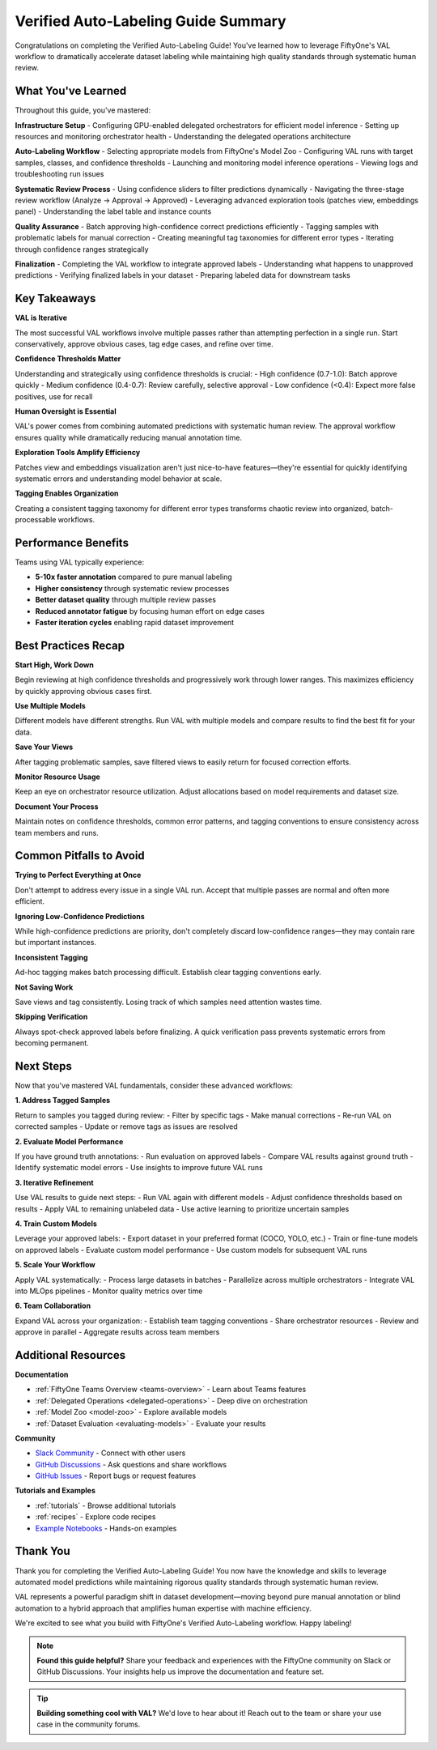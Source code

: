 .. _val_guide_summary:

Verified Auto-Labeling Guide Summary
=====================================

.. default-role:: code

Congratulations on completing the Verified Auto-Labeling Guide! You've learned how to leverage FiftyOne's VAL workflow to dramatically accelerate dataset labeling while maintaining high quality standards through systematic human review.

What You've Learned
-------------------

Throughout this guide, you've mastered:

**Infrastructure Setup**
- Configuring GPU-enabled delegated orchestrators for efficient model inference
- Setting up resources and monitoring orchestrator health
- Understanding the delegated operations architecture

**Auto-Labeling Workflow**
- Selecting appropriate models from FiftyOne's Model Zoo
- Configuring VAL runs with target samples, classes, and confidence thresholds
- Launching and monitoring model inference operations
- Viewing logs and troubleshooting run issues

**Systematic Review Process**
- Using confidence sliders to filter predictions dynamically
- Navigating the three-stage review workflow (Analyze → Approval → Approved)
- Leveraging advanced exploration tools (patches view, embeddings panel)
- Understanding the label table and instance counts

**Quality Assurance**
- Batch approving high-confidence correct predictions efficiently
- Tagging samples with problematic labels for manual correction
- Creating meaningful tag taxonomies for different error types
- Iterating through confidence ranges strategically

**Finalization**
- Completing the VAL workflow to integrate approved labels
- Understanding what happens to unapproved predictions
- Verifying finalized labels in your dataset
- Preparing labeled data for downstream tasks

Key Takeaways
-------------

**VAL is Iterative**

The most successful VAL workflows involve multiple passes rather than attempting perfection in a single run. Start conservatively, approve obvious cases, tag edge cases, and refine over time.

**Confidence Thresholds Matter**

Understanding and strategically using confidence thresholds is crucial:
- High confidence (0.7-1.0): Batch approve quickly
- Medium confidence (0.4-0.7): Review carefully, selective approval
- Low confidence (<0.4): Expect more false positives, use for recall

**Human Oversight is Essential**

VAL's power comes from combining automated predictions with systematic human review. The approval workflow ensures quality while dramatically reducing manual annotation time.

**Exploration Tools Amplify Efficiency**

Patches view and embeddings visualization aren't just nice-to-have features—they're essential for quickly identifying systematic errors and understanding model behavior at scale.

**Tagging Enables Organization**

Creating a consistent tagging taxonomy for different error types transforms chaotic review into organized, batch-processable workflows.

Performance Benefits
--------------------

Teams using VAL typically experience:

- **5-10x faster annotation** compared to pure manual labeling
- **Higher consistency** through systematic review processes
- **Better dataset quality** through multiple review passes
- **Reduced annotator fatigue** by focusing human effort on edge cases
- **Faster iteration cycles** enabling rapid dataset improvement

Best Practices Recap
--------------------

**Start High, Work Down**

Begin reviewing at high confidence thresholds and progressively work through lower ranges. This maximizes efficiency by quickly approving obvious cases first.

**Use Multiple Models**

Different models have different strengths. Run VAL with multiple models and compare results to find the best fit for your data.

**Save Your Views**

After tagging problematic samples, save filtered views to easily return for focused correction efforts.

**Monitor Resource Usage**

Keep an eye on orchestrator resource utilization. Adjust allocations based on model requirements and dataset size.

**Document Your Process**

Maintain notes on confidence thresholds, common error patterns, and tagging conventions to ensure consistency across team members and runs.

Common Pitfalls to Avoid
------------------------

**Trying to Perfect Everything at Once**

Don't attempt to address every issue in a single VAL run. Accept that multiple passes are normal and often more efficient.

**Ignoring Low-Confidence Predictions**

While high-confidence predictions are priority, don't completely discard low-confidence ranges—they may contain rare but important instances.

**Inconsistent Tagging**

Ad-hoc tagging makes batch processing difficult. Establish clear tagging conventions early.

**Not Saving Work**

Save views and tag consistently. Losing track of which samples need attention wastes time.

**Skipping Verification**

Always spot-check approved labels before finalizing. A quick verification pass prevents systematic errors from becoming permanent.

Next Steps
----------

Now that you've mastered VAL fundamentals, consider these advanced workflows:

**1. Address Tagged Samples**

Return to samples you tagged during review:
- Filter by specific tags
- Make manual corrections
- Re-run VAL on corrected samples
- Update or remove tags as issues are resolved

**2. Evaluate Model Performance**

If you have ground truth annotations:
- Run evaluation on approved labels
- Compare VAL results against ground truth
- Identify systematic model errors
- Use insights to improve future VAL runs

**3. Iterative Refinement**

Use VAL results to guide next steps:
- Run VAL again with different models
- Adjust confidence thresholds based on results
- Apply VAL to remaining unlabeled data
- Use active learning to prioritize uncertain samples

**4. Train Custom Models**

Leverage your approved labels:
- Export dataset in your preferred format (COCO, YOLO, etc.)
- Train or fine-tune models on approved labels
- Evaluate custom model performance
- Use custom models for subsequent VAL runs

**5. Scale Your Workflow**

Apply VAL systematically:
- Process large datasets in batches
- Parallelize across multiple orchestrators
- Integrate VAL into MLOps pipelines
- Monitor quality metrics over time

**6. Team Collaboration**

Expand VAL across your organization:
- Establish team tagging conventions
- Share orchestrator resources
- Review and approve in parallel
- Aggregate results across team members

Additional Resources
--------------------

**Documentation**

- :ref:`FiftyOne Teams Overview <teams-overview>` - Learn about Teams features
- :ref:`Delegated Operations <delegated-operations>` - Deep dive on orchestration
- :ref:`Model Zoo <model-zoo>` - Explore available models
- :ref:`Dataset Evaluation <evaluating-models>` - Evaluate your results

**Community**

- `Slack Community <https://join.slack.com/t/fiftyone-users/shared_invite/zt-gtpmm76o-9AjvzNPBOzevBySKzt02gg>`_ - Connect with other users
- `GitHub Discussions <https://github.com/voxel51/fiftyone/discussions>`_ - Ask questions and share workflows
- `GitHub Issues <https://github.com/voxel51/fiftyone/issues>`_ - Report bugs or request features

**Tutorials and Examples**

- :ref:`tutorials` - Browse additional tutorials
- :ref:`recipes` - Explore code recipes
- `Example Notebooks <https://github.com/voxel51/fiftyone-examples>`_ - Hands-on examples

Thank You
---------

Thank you for completing the Verified Auto-Labeling Guide! You now have the knowledge and skills to leverage automated model predictions while maintaining rigorous quality standards through systematic human review.

VAL represents a powerful paradigm shift in dataset development—moving beyond pure manual annotation or blind automation to a hybrid approach that amplifies human expertise with machine efficiency.

We're excited to see what you build with FiftyOne's Verified Auto-Labeling workflow. Happy labeling!

.. note::
   **Found this guide helpful?** Share your feedback and experiences with the FiftyOne community on Slack or GitHub Discussions. Your insights help us improve the documentation and feature set.

.. tip::
   **Building something cool with VAL?** We'd love to hear about it! Reach out to the team or share your use case in the community forums.
